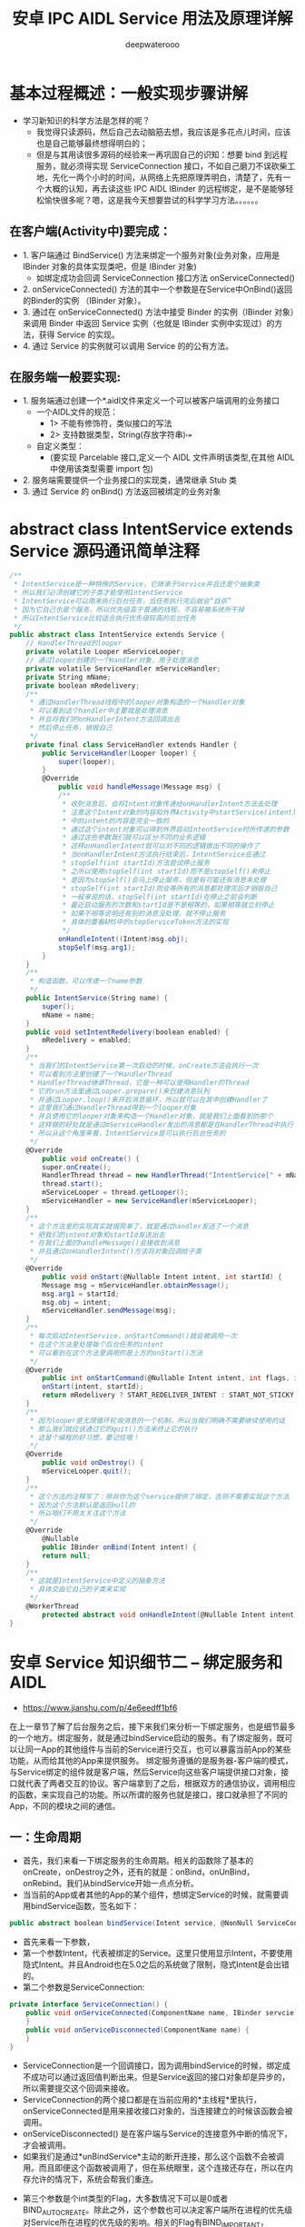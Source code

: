 #+latex_class: cn-article
#+title: 安卓 IPC AIDL Service 用法及原理详解
#+author: deepwaterooo

* 基本过程概述：一般实现步骤讲解
- 学习新知识的科学方法是怎样的呢？
  - 我觉得只读源码，然后自己去动脑筋去想，我应该是多花点儿时间，应该也是自己能够最终想得明白的；
  - 但是与其用读很多源码的经验来一再巩固自己的识知：想要 bind 到远程服务，就必须得实现 ServiceConnection 接口，不如自己磨刀不误砍柴工地，先化一两个小时的时间，从网络上先把原理弄明白，清楚了，先有一个大概的认知，再去读这些 IPC AIDL IBinder 的远程绑定，是不是能够轻松愉快很多呢？嗯，这是我今天想要尝试的科学学习方法。。。。。。
** 在客户端(Activity中)要完成：
- 1. 客户端通过 BindService() 方法来绑定一个服务对象(业务对象，应用是 IBinder 对象的具体实现类吧，但是 IBinder 对象)
    - 如绑定成功会回调 ServiceConnection 接口方法 onServiceConnected()
- 2. onServiceConnected() 方法的其中一个参数是在Service中OnBind()返回的Binder的实例 （IBinder 对象）。
- 3. 通过在 onServiceConnected() 方法中接受 Binder 的实例（IBinder 对象）来调用 Binder 中返回 Service 实例（也就是 IBinder 实例中实现过）的方法，获得 Service 的实现。
- 4. 通过 Service 的实例就可以调用 Service 的的公有方法。
** 在服务端一般要实现:
- 1. 服务端通过创建一个*.aidl文件来定义一个可以被客户端调用的业务接口
  - 一个AIDL文件的规范：
    - 1> 不能有修饰符，类似接口的写法
    - 2> 支持数据类型，String\CharSequence\List(存放字符串)\Map\自定义类型
  - 自定义类型：
    - (要实现 Parcelable 接口,定义一个 AIDL 文件声明该类型,在其他 AIDL 中使用该类型需要 import 包)
- 2. 服务端需要提供一个业务接口的实现类，通常继承 Stub 类
- 3. 通过 Service 的 onBind() 方法返回被绑定的业务对象
* abstract class IntentService extends Service 源码通讯简单注释
#+BEGIN_SRC csharp
/**
 * IntentService是一种特殊的Service，它继承于Service并且还是个抽象类
 * 所以我们必须创建它的子类才能使用IntentService
 * IntentService可以用来执行后台任务，当任务执行完后就会“自杀”
 * 因为它自己也是个服务，所以优先级高于普通的线程，不容易被系统所干掉
 * 所以IntentService比较适合执行优先级较高的后台任务
 */
public abstract class IntentService extends Service {
    // HandlerThread的looper
    private volatile Looper mServiceLooper;
    // 通过looper创建的一个Handler对象，用于处理消息
    private volatile ServiceHandler mServiceHandler;
    private String mName;
    private boolean mRedelivery;
    /**
     * 通过HandlerThread线程中的looper对象构造的一个Handler对象
     * 可以看到这个handler中主要就是处理消息
     * 并且将我们的onHandlerIntent方法回调出去
     * 然后停止任务，销毁自己
     */
    private final class ServiceHandler extends Handler {
        public ServiceHandler(Looper looper) {
            super(looper);
        }
        @Override
            public void handleMessage(Message msg) {
            /**
             * 收到消息后，会将Intent对象传递给onHandlerIntent方法去处理
             * 注意这个Intent对象的内容和外界Activity中startService(intent)
             * 中的intent的内容是完全一致的
             * 通过这个intent对象可以得到外界启动IntentService时所传递的参数
             * 通过这些参数我们就可以区分不同的业务逻辑
             * 这样onHandlerIntent就可以对不同的逻辑做出不同的操作了
             * 当onHandlerIntent方法执行结束后，IntentService会通过
             * stopSelf(int startId)方法尝试停止服务
             * 之所以使用stopSelf(int startId)而不是stopSelf()来停止
             * 是因为stopSelf()会马上停止服务，但是有可能还有消息未处理
             * stopSelf(int startId)则会等所有的消息都处理完后才销毁自己
             * 一般来说的话，stopSelf(int startId)在停止之前会判断
             * 最近启动服务的次数和startId是不是相等的，如果相等就立刻停止
             * 如果不相等说明还有别的消息没处理，就不停止服务
             * 具体的要看AMS中的stopServiceToken方法的实现
             */
            onHandleIntent((Intent)msg.obj);
            stopSelf(msg.arg1);
        }
    }
    /**
     * 构造函数，可以传递一个name参数
     */
    public IntentService(String name) {
        super();
        mName = name;
    }
    public void setIntentRedelivery(boolean enabled) {
        mRedelivery = enabled;
    }
    /**
     * 当我们的IntentService第一次启动的时候，onCreate方法会执行一次
     * 可以看到方法里创建了一个HandlerThread
     * HandlerThread继承Thread，它是一种可以使用Handler的Thread
     * 它的run方法里通过Looper.prepare()来创建消息队列
     * 并通过Looper.loop()来开启消息循环，所以就可以在其中创建Handler了
     * 这里我们通过HandlerThread得到一个looper对象
     * 并且使用它的looper对象来构造一个Handler对象，就是我们上面看到的那个
     * 这样做的好处就是通过mServiceHandler发出的消息都是在HandlerThread中执行
     * 所以从这个角度来看，IntentService是可以执行后台任务的
     */
    @Override
        public void onCreate() {
        super.onCreate();
        HandlerThread thread = new HandlerThread("IntentService[" + mName + "]");
        thread.start();
        mServiceLooper = thread.getLooper();
        mServiceHandler = new ServiceHandler(mServiceLooper);
    }
    /**
     * 这个方法里的实现其实就很简单了，就是通过handler发送了一个消息
     * 把我们的intent对象和startId发送出去
     * 在我们上面的handleMessage()会接收到消息
     * 并且通过onHandlerIntent()方法将对象回调给子类
     */
    @Override
        public void onStart(@Nullable Intent intent, int startId) {
        Message msg = mServiceHandler.obtainMessage();
        msg.arg1 = startId;
        msg.obj = intent;
        mServiceHandler.sendMessage(msg);
    }
    /**
     * 每次启动IntentService，onStartCommand()就会被调用一次
     * 在这个方法里处理每个后台任务的intent
     * 可以看到在这个方法里调用的是上方的onStart()方法
     */
    @Override
        public int onStartCommand(@Nullable Intent intent, int flags, int startId) {
        onStart(intent, startId);
        return mRedelivery ? START_REDELIVER_INTENT : START_NOT_STICKY;
    }
    /**
     * 因为looper是无限循环轮询消息的一个机制，所以当我们明确不需要继续使用的话
     * 那么我们就应该通过它的quit()方法来终止它的执行
     * 这是个编程的好习惯，要记住哦！
     */
    @Override
        public void onDestroy() {
        mServiceLooper.quit();
    }
    /**
     * 这个方法的注释写了：除非你为这个service提供了绑定，否则不需要实现这个方法
     * 因为这个方法默认是返回null的
     * 所以咱们不用太关注这个方法
     */
    @Override
        @Nullable
        public IBinder onBind(Intent intent) {
        return null;
    }
    /**
     * 这就是IntentService中定义的抽象方法
     * 具体交由它自己的子类来实现
     */ 
    @WorkerThread
        protected abstract void onHandleIntent(@Nullable Intent intent);
}
#+END_SRC 

* 安卓 Service 知识细节二 -- 绑定服务和 AIDL 
- https://www.jianshu.com/p/4e6eedff1bf6
在上一章节了解了后台服务之后，接下来我们来分析一下绑定服务，也是细节最多的一个地方。绑定服务，就是通过bindService启动的服务。有了绑定服务，既可以让同一App的其他组件与当前的Service进行交互，也可以暴露当前App的某些功能，从而给其他的App来提供服务。
绑定服务遵循的是服务器-客户端的模式，与Service绑定的组件就是客户端，然后Service向这些客户端提供接口对象，接口就代表了两者交互的协议。客户端拿到了之后，根据双方的通信协议，调用相应的函数，来实现自己的功能。所以所谓的服务也就是接口，接口就承担了不同的App，不同的模块之间的通信。
** 一：生命周期
- 首先，我们来看一下绑定服务的生命周期。相关的函数除了基本的onCreate，onDestroy之外，还有的就是：onBind，onUnBind，onRebind。我们从bindService开始一点点分析。
- 当当前的App或者其他的App的某个组件，想绑定Service的时候，就需要调用bindService函数，签名如下：
#+BEGIN_SRC csharp
public abstract boolean bindService(Intent service, @NonNull ServiceConnection conn, @BindServiceFlags int flags);
#+END_SRC 
- 首先来看一下参数，
- 第一个参数Intent，代表被绑定的Service。这里只使用显示Intent，不要使用隐式Intent。并且Android也在5.0之后的系统做了限制，隐式Intent是会出错的。
- 第二个参数是ServiceConnection:
#+BEGIN_SRC csharp
private interface ServiceConnection() {
    public void onServiceConnected(ComponentName name, IBinder servcie) {
    }
    public void onServiceDisconnected(ComponentName name) {
    }
}
#+END_SRC 
  - ServiceConnection是一个回调接口，因为调用bindService的时候，绑定成不成功可以通过返回值判断出来。但是Service返回的接口对象却是异步的，所以需要提交这个回调来接收。
  - ServiceConnection的两个接口都是在当前应用的*主线程*里执行，onServiceConnected是用来接收接口对象的，当连接建立的时候该函数会被调用。
  - onServiceDisconnected() 是在客户端与Service的连接意外中断的情况下，才会被调用。
  - 如果我们是通过*unBindService*主动的断开连接，那么这个函数不会被调用。而且即便这个函数被调用了，但在系统眼里，这个连接还存在，所以在内存允许的情况下，系统会帮我们重连。
- 第三个参数是个int类型的Flag，大多数情况下可以是0或者BIND_AUTO_CREATE。除此之外，这个参数也可以决定客户端所在进程的优先级对Service所在进程的优先级的影响。相关的Flag有BIND_IMPORTANT，BIND_ABOVE_CLIENT，BIND_WAIVE_PRIORITY等等，这个细节就不再这里仔细分析了，有兴趣的朋友可以查看源码。
- 当有客户端通过bindService与我们的Service建立连接后，Service的onBind函数就会被调用：
  #+BEGIN_SRC csharp
  // return an IBinder through which clients can call on to the service
public abstract IBinder onBind(Intent intent);
#+END_SRC 
- 然后Service在这里将接口对象返回给客户端，客户端就可以使用Service提供的服务了。同时，这个地方有很多细节需要分析一下。
  - 首先，对于Service来说，一个Service可以同时对外提供多个业务接口，这是可以的。要是提供多个接口，就要求客户端传递不同类型的Intent，从而让Service在onBind里区分，把相应的接口返回去。这里说的是不同类型的Intent，有点类似于Intent和IntentFilter的匹配，规则也类似，只有Action，Category这些关键信息会影响匹配，extra不影响。所以如果客户端将只有extra不同的Intent传递给Service，Service的onBind是不会被多次调用的。也就是说，在Service眼里，一种类型的Intent对应一种接口。针对同一接口，Framework会缓存返回的IBinder对象，所以当多个客户端传递的都是同一类型的Intent，那么缓存的接口对象直接返回给客户端，onBind不会调用。换句话说，系统会将Service提供的某一接口对象缓存，只有bindService传递的是不同类型的Intent的时候，onBind才会被调用。
  - 对于客户端来说，如果使用同样类型的Intent和同一个ServiceConnection，多次调用bindService，没有任何影响，后续的bindService都不会调用onBind和ServiceConnection。
  - 对于客户端来说，如果是同类型的Intent，但是多个ServiceConnection，相当于多个客户端对同一个接口感兴趣，每个ServiceConnection都会被调用，onBind则不会。
- 如果传递的Intent不是同一类型的，那么Service的onBind就会被调用。而当Service接收到不同类型的Intent之后，Service可以自己做选择，要么根据Intent的类型返回不同的接口，要么不做判断直接返回同一个接口。当返回同一个接口的时候，和前面分析的相同类型的Intent就一致了。只不过，当Framework发现Intent的类型不一样时，一定会调用Service的onBind，有点类似于Touch事件的onInterrcept，就是给Service一个判断的机会，即便你返回的是同一个接口。
- 当Service会根据Intent的类型来判断，返回不同的接口时。正常来说，这个时候客户端的ServiceConnection也不是同一个，互不干扰。但有一个例外的情况，就是这个时候客户端传递的还是同一个ServiceConnection。那么这个时候的调用顺序是，先调用这个ServiceConnection的onServiceDisConnected，在调用onServiceConnected。这种情况是一个错误用法，没有实际意义，只是简单的验证一下。
- 对于Service来说，当可以提供多个接口的时候，每一种类型的Intent对应一种接口，每一种接口会有多个连接。*当其中一种接口的连接全部断开之后，onUnbind会调用。*
#+BEGIN_SRC csharp
public boolean onUnbind(Intent intent) {
    return false;
}
#+END_SRC 
- 然后如果还有客户端要建立这种接口的连接，那Service可能调用onBind，也可能调用onRebind，取决于onUnbind的返回值。返回true，调用onRebind，返回false，就是onBind。
  - 当所有接口的所有连接全断开之后，这个Service也就没存在的必要了，就会被系统销毁，onDestroy会被调用。
  - 对于刚才提到的错误情况，不同的接口使用同一个ServiceConnection。这个时候，系统认为Service只有一个连接，但Service确实对外提供了多个接口。比如你调用了三次bindService，当调用unBindService断开连接的时候，由于这是唯一的连接，系统会销毁Service；但同时由于Service提供了三个接口，所以onUnbind会被调用三次。
- 可见，绑定服务的生命周期不会像后台服务那样长期的在后台运行，直到被明确的关闭为止。在没有连接的情况下，系统会自动杀死。
  - 这里有两个例外，一个是有可能bindService返回的是false，也就是说我们的连接没有成功。
  - 另一种是，onBind可能会在某些情况下，返回的是null，那么ServiceConnection的回调函数也就不会被调用了。
- *上面的这两种情况下，我们还是要调用unBindService来解绑，否则就会阻止Framework销毁Service，造成资源的浪费。*
  - 还有一点就是，*unBindService不要调用多次，否则会报错。*
  - 如果unBindService里面是一个没有通过bindService的ServiceConnection，也会报错。
- 上面的这两种情况，*系统都会抛出这个 ServiceConnection 没有被注册的异常。*
- 对于生命周期的分析，我们现在还只局限在单纯的绑定服务的角度来分析，但开发中，更多的可能是混合的，也就是既被startService，又被bindService了。这个时候，即便所有的连接全断开了，Service也不会被系统回收，因为它还会做为后台服务继续运行，直到关闭为止。
** 二：IPC
- 对于绑定服务，前面分析到，采用的是服务-客户端的交互模式，由服务向客户端提供接口来访问，而提供接口的方式还要根据具体情况来确定，具体有：
  - *创建Binder的子类：*要求/客户端和Service/ *在同一个进程里*
  - *Messenger*: /客户端和Service不在同一个进程里/，但*不允许Service并发，必须串行的处理客户端的请求*，这在某些情况下就会有串行压力
  - *AIDL:* /客户端和Service不在同一个进程里/，但对Service /串行与并行/有很大的自由，都可以。只不过一般串行处理的话，Messenger就可以了，*所以一般使用AIDL，都是为了并行处理。*
- 这三种方式，我们首先来看AIDL。AIDL,Android Interface Definition Language,也就是Android接口定义语言。概念上算是一种语言，有自己的规范，主要目的是为了定义接口，这个接口比较特殊，是为了实现进程间通信的，也就是IPC。
- 当两个不同的进程通信的时候，会有很多问题。
- 每个进程都有自己的内存空间，并且不共享，所以在我们进行数据传递的时候，尤其是自定义的复杂的类型，就需要把这些对象先分解为操作系统可以识别的原始的类型，到了另一个进程在组装成对象，这个过程也就是序列化与反序列化的过程。
- 对于IPC来说，要解决两个核心问题：数据序列化和执行线程。
  - 对于*线程* 这块，我们不需要操心，系统已经帮我们做了。系统会给每个进程维护一个专门用于进程间调用的线程池，进程A调用进程B的一个对象的函数的时候，进程A就在自己的执行线程里执行，而进程B是在这个线程池里执行，而且默认是同步阻塞的。*所以如果Serivce某个接口是耗时的，那么客户端就要避免在主线程里直接调用，避免ANR*。*客户端调用Service的函数是这样，Service回调客户端的接口同样是这样。*
  - 线程没问题了之后，下一个就是*序列化*，包括接口的序列化和请求参数和返回结果的序列化，因为我们也需要把接口的对象，跨越进程传递，而这部分就是AIDL帮我们完成的。
** 明白了AIDL的作用，和IPC的基本概念之后，我们来看一下AIDL的使用。
- 首先是定义给客户端的接口，文件格式为aidl，里面的语法和java一样，例子如下：
#+BEGIN_SRC csharp
package com.me.prac;
interface IServer {
    String getName();
    int getPID();
    void error();
}
#+END_SRC 
- 其实看代码，和一个java普通接口没什么区别。
- 需要注意的地方是*AIDL支持的数据格式*：原始类型，String，CharSequence，List，Map，Parcelable和Aidl接口。
  - *其中List和Map里面的元素也要是被支持的数据类型，由于它只支持Aidl接口，这意味这如果客户端将来要向Service注册一个回调接口，也必须是Aidl接口*。
  - 对于Map，可以用Bundle来替代。Bundle就可以理解为支持Parcelable的key-value的数据结构，在这比Map更好一些。
  - 只不过使用Bundle的时候，读取数据之前，先设置Classloader。在请求参数中，*除了原始类型之外，其他的都应该标明方向，in，out，inout*。这里要根据实际需要标明，毕竟是有损耗的。*同时，接口里的函数可以用oneway关键字来标明*。因为进程间函数调用默认是同步的，使用oneway可以更改这一行为，调用方调用完了函数可以即刻返回，不会阻塞。
- 以上就是接口定义需要注意的细节，如果其中引用了自定义的Parcelable类型，即便和接口在同一个包下，也要显示的导入。而且对于AIDL相关的接口，类，交互的两个进程都需要有一份，并且路径一致。因为数据的传输就是序列化，反序列化的过程，接收的进程需要有这个类才能反序列化成功。所以AIDL相关的东西，最好放在同一个包下，到时候直接拷贝到另一个进程的程序里即可。
- 在遵循AIDL的语言规范，定义完了ADIL接口之后，SDK会自动帮我们生成一个同名的java接口，并且里面有个叫Stub的内部抽象类，针对上面那个例子，生成的部分代码为：

[[/Users/jennyhuang/myandr/pic/service_20220716_205252.png]]
- 为了方便截图，这里只截取了一部分，格式也进行了调整。这个地方就涉及到了AIDL的精髓：Binder。
- AIDL从定义上看只是一个接口定义语言，但在IPC通信的过程中，真正起作用的是生成的同名Java接口和内部的Stub类。
- 也就是说，AIDL只是Android给我提供的一个工具类，简化了我们的开发，但并不是IPC的必需品，真正的核心是里面的Binder。
- Binder最核心的两个数据类型是IInterface和IBinder。先来看一下IInterface:
#+BEGIN_SRC csharp
public interface IInterface {
    public IBinder asBinder();
}
#+END_SRC 
- *IInterface*是一个接口，是IPC需要使用到的根接口。当调用另一个进程的接口的时候，这个接口就一定要实现IInterface，而它里面的函数很简单，就一个asBinder，转化为对应的IBinder。IBinder和IInterface的对应关系后面会讲。
- 接下来就是*IBinder*，它也是一个接口，但*一般不直接使用，使用的是它的实现类Binder*。
  - Binder是个特殊的数据类型，是Android实现IPC的Binder机制的核心。它可以理解为一个媒介或者传输介质，可以在进程间传递，并且跨越进程边界之后，两个进程的Binder还是同一个。也就是说，*Binder从一个进程传递到另一个进程之后，也会保持唯一*。
  - 这是一个很重要的特性，可以在IPC过程中，作为id啊或者token之类的，Activity启动的过程中就使用到了这个特性。
  - 同时Binder会对应一个接口，也就是Service给客户端提供的接口。但是在Binder进程间传递的过程中，对应的接口会发生变化。*在发送方进程里，这个接口就是Binder自己。到了接收方进程里，就会变成一个代理*。这些东西可以在SDK生成的Stub里看到，由于不方便截图，这里就不贴代码了。
- 以上就是Binder能够实现IPC的基础，其他的一些细节都是围绕这个展开。
- *IBinder里面的函数主要包括这么几个：*
  - *pingBinder()/isBinderAlive()*：这两个函数主要用来判断Binder所在的进程是否还存活。对于客户端来说，就是判断Service的进程是否还存活，从而   决定，我们还可不可以正常的调用服务。毕竟Service进程是有可能因为内存等原因意外中止的。
  - *linkToDeath()/unlinToDeath()*：这是一对函数，里面的参数类型都是DeathRecipient。这是  一个接口，里面只有一个函数：
  - *DeathRecipient:* 这是一个回调接口，当Service所在的进程被意外中止的时候，里面的binderDied()函数就会被调用。由于这是一个回调接口，而且还是跨进程调用，所以它会在客户端的线程池里执行。
    #+BEGIN_SRC csharp
    public interface DeathRecipient {
        public void binderDied();
    }
    #+END_SRC 
  - *transact()*：这是Binder机制中最重要的函数，翻译过来是交易。在Android眼里，两个    不同的进程的通信就类似于交易。既有请求参数的输入，也有响应结果的输出，这个函数会在Binder类里面有实现，后面会有分析。
- 以上就是对IBinder这个核心类的简要分析，实际开发中，我们不会使用它，而是使用的实现类Binder。接下来，我们就以IServer这个简单的例子来分析一下Aidl的调用流程：

  [[/Users/jennyhuang/myandr/pic/service_20220716_210122.png]]
- 在我们创建了Aidl接口之后，这就是sdk帮我们自动生成的同名的Java接口。继承了IInterface，这是要求，给其他进程调用的远程对象，都得实现这个接口，并且这个Java接口里有和Aidl里面定义一样的函数。这个接口里有一个名为*Stub的内部类*：

  [[/Users/jennyhuang/myandr/pic/service_20220716_210237.png]]
- 这个Stub继承了Binder，又实现了刚才的IServer接口。这个类我们很熟悉，使用的时候，就是创建它的子类，然后将IServer里定义的函数实现，至于需不需多线程啊，线程安全这些问题看自己的需要，这里不在详细分析了，重点看*Aidl的调用流程*。
- 接口里的逻辑定义完了之后，然后*创建自定义Stub子类的对象，将它通过onBind()函数返回给客户端。*
- 我们看一下Stub的构造函数，它内部调用了attachInterface函数，这是一个定义在IBinder的函数，Binder中的实现为：

  [[/Users/jennyhuang/myandr/pic/service_20220716_210419.png]]
- 代码很简单，就是很字段赋值。我们前面提到，可以认为每个Binder对象都对应一个IInterface类型的业务接口，它内部有个字段来存储。所以这个函数的意思就是赋值，并且这个接口有自己对应的一个描述符：

  [[/Users/jennyhuang/myandr/pic/service_20220716_210503.png]]
- 通过attachInterface的代码实现，我们可以确定，在Service端，Binder对应的业务接口就是自己。接下来我们来看客户端，由于Aidl相关的接口在客户端也有一份，所以*sdk同样也会给客户端构建对应的Java接口和Stub，只不过没有了自定义的Stub子类*。而客户端绑定服务成功之后，就会以在ServiceConnection中接收到的IBinder对象为参数，调用IServer.Stub.asInterface函数，将其转化为对应的业务接口IServer。
- 接下来我们看*asInterface()*的逻辑，它是一个静态函数：

  [[/Users/jennyhuang/myandr/pic/service_20220716_210728.png]]
- 首先根据接口对应的描述符，来调用queryLocalInterface：
#+BEGIN_SRC csharp
@NonNull public IInterface queryLocalInterface(@NonNull String descriptor) {
    if (mDescriptor.equals(descriptor)) {
        return mOwner;
    }
    return null;
}
#+END_SRC 
- 这个函数的意思是，在本地查询descriptor对应的接口的实现类。而这个实现类在客户端肯定是没有的，所以queryLocalInterface就会返回null。然后asInterface就会以接收到的IBinder为参数，构建一个IServer.Stub.Proxy对象，可以理解为，远程接口在本地的代理对象。

#+BEGIN_SRC csharp
private static class Proxy implements com.me.prac.IServer {
    private android.os.IBinder mRemote;
    Proxy(android.ox.IBinder remote) {
        mRemote = remote;
    }
    @Override public android.os.IBinder asBinder() {
        return mRemote;
    }
    public java.lang.String getInterfaceDescriptor() {
        return DESCRIPTOR;
    }
}
#+END_SRC 
- Proxy内部有一个mRemote字段代表它指向的远程服务接口，那么客户端转化后的接口对象，实际上就是一个Proxy，我们调用服务，其实就是调用Proxy里面的函数。所以，Binder机制可以通俗点理解为Service给客户端提供接口，由Binder负责传递，Binder保持唯一，但在Service端对应的接口是我们自定义的Stub的子类，而在客户端对应的就是一个Proxy，并且这个Proxy通过mRemote字段指向远程接口。
- 客户端拿到了接口，接下来就会调用某个函数来实现自己的逻辑。这里以getName为例，调用的也就是Proxy的getName()：

  [[/Users/jennyhuang/myandr/pic/service_20220716_211351.png]]
- 首先声明了两个Parcel，分别代表这个函数的请求参数和返回结果。Parcel大家都不陌生，和Parcelable一块使用。源码给的解释是不能把Parcelable当成普通的序列化机制，它主要应用在Binder中，在内存的序列化方面性能极其高效，特别适用于在内存中，跨越进程的传递，但不适合持久化到存储设备和网络中传输。至于为什么Parcelable比较高效，笔者暂时还没仔细研究，网上的说法很多比较笼统，类似于一次拷贝之类的，这个等以后在补充吧。使用Parcelable的时候，是用Parcel作为数据的载体，将对象的状态存储其中，可以将Parcel理解为操作系统能识别的字节序列。由于函数的请求参数和返回结果都要跨进程，这个地方使用了Parcel来传递。到这里，我们可以说，Parcel和Binder就是IPC的两大关键媒介，一个传输请求参数这些数据，一个传输接口，有了它俩，才有了IPC通信的可能。
- 对于getName来说，不需要参数，所以其中的_data字段是空的。创建了_data和_reply两个Parcel，并在需要的情况下将参数塞到Parcel里，然后调用了mRemote的transact函数，开始了跨进程的通信，交易。这里transact还是在客户端的执行线程里执行，并且会到导致当前线程挂起，等待结果的返回。而mRemote位于Service进程，所以Service那边会在系统维护的线程池里继续进行。transact的实现为：

  [[/Users/jennyhuang/myandr/pic/service_20220716_211423.png]]
- 这个函数是final的，不可重写。它的第一个参数是方法对应的code。在系统生成的Stub里面，会给每一个Aidl接口定义的函数声明一个code：
#+BEGIN_SRC csharp
static final int TRANSACTION_getName = (android.os.IBinder.FIRST_CALL_TRANSACTION + 0);
static final int TRANSACTION_getPID = (android.os.IBinder.FIRST_CALL_TRANSACTION + 1);
static final int TRANSACTION_error = (android.os.IBinder.FIRST_CALL_TRANSACTION + 2);
#+END_SRC 
- 这些code都和相应的函数相匹配，一般都是从IBinder.FIRST_CALL_TRANSACTION逐步累加。然后接下来的两个参数就是装载请求参数和返回结果的Parcel。最后一个参数是个flag，如果是默认的调用，也就是同步的调用，就是0。如果该函数被oneway修饰了，那么就是 *FLAG_ONEWAY：*

  [[/Users/jennyhuang/myandr/pic/service_20220716_211651.png]]
- 然后transact就会调用onTransact函数，这个函数才是真正发生IPC的地方。我们这里只需要关注Stub的onTransact就好：

  [[/Users/jennyhuang/myandr/pic/service_20220716_211722.png]]
- onTransact的代码也很好理解，根据code调用对应的函数。而getName就会调用我们自定义Stub子类的getName()函数，调用我们自定义的业务逻辑。执行完毕后，将返回值塞到reply里面。而这个reply也就是客户端传过来的，然后onTransact和transact函数依次返回，再回到Proxy的getName里面：

  [[/Users/jennyhuang/myandr/pic/service_20220716_211753.png]]
- 当mRemote.transact返回的时候，其中的_reply也就有数据了。它从_reply里面读取结果，从而返回，这样客户端就可以拿到getName的返回值。可见，Parcel也和Binder一样算是一个载体，自由的跨进程传输，里面装载数据，从而实现进程间的数据传递和通信。
- 至此，我们通过一个最简单的例子，把AIDL的调用过程分析完了。这里总结一下，对于Android系统下的IPC而言，真正的核心就是Binder。AIDL只是辅助，相当于是sdk给我们提供的工具类，帮我们自动生成了代码，但他并不是必须的。即便没有Aidl接口，我们也可以自己写出对应的Java接口和Stub。同时，bindService和ServiceConnection严格意义上来说，也不是必须的。比如在Framework中，像ServiceManager，AMS也大量的使用到了Binder，但他们就没有用到bindService。基于Binder实现IPC的话，真正要做的是Binder的传递和Binder到接口的转换，bindService只是Android系统为我们普通的App提供的传递Binder对象的方式而已。Android IPC真正的核心就是Binder，在依赖于Parcel，分别实现了接口和数据跨进程的传递，从而才有了跨进程通信/交易的可能，其他的只是基于此的辅助手段。
- 同时，任玉刚大神的《Android开发艺术探索》里也提到了AIDL的一些常见问题扩展，包括权限验证，死亡通知，回调接口注册和Binder连接池等等。回调接口注册用到了RemoteCallbackList，源码也不复杂，关键用到了Binder的唯一性。大家可以自己看一下，这里就不再多说了。其中Binder连接池，在Android系统里也有类似的概念。比如Activity Manager Service，这个AMS服务，归根结底也就是系统的服务进程给我们提供的一个接口对象，类型为IActivityManager，在获得这个接口对象的时候，就是通过ServiceManager的getService来查询到的，和连接池的概念很相似，具体的在后续的Activity的启动过程中会有详细描述。
- 至此，我们把Service给客户端提供接口的方式之一AIDL 的细节分析完了。除此之外，Service还可以通过Messenger和Binder子类的方式来提供接口，由于篇幅原因，下一章节会在分析。
- 参考：https://developer.android.google.cn/guide/components/aidl

